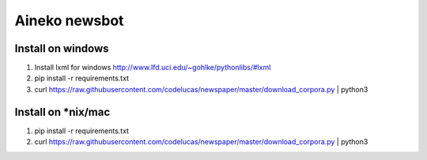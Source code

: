 ===============
Aineko newsbot
===============

Install on windows
-------------------
1. Install lxml for windows http://www.lfd.uci.edu/~gohlke/pythonlibs/#lxml
2. pip install -r requirements.txt
3. curl https://raw.githubusercontent.com/codelucas/newspaper/master/download_corpora.py | python3

Install on *nix/mac
-------------------
1. pip install -r requirements.txt
2. curl https://raw.githubusercontent.com/codelucas/newspaper/master/download_corpora.py | python3
